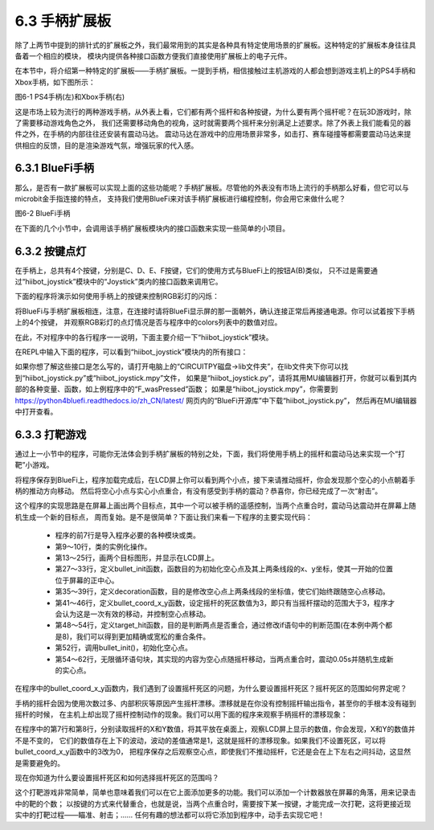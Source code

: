 ======================
6.3 手柄扩展板 
======================

除了上两节中提到的排针式的扩展板之外，我们最常用到的其实是各种具有特定使用场景的扩展板。这种特定的扩展板本身往往具备着一个相应的模块，
模块内提供各种接口函数方便我们直接使用扩展板上的电子元件。

在本节中，将介绍第一种特定的扩展板——手柄扩展板。一提到手柄，相信接触过主机游戏的人都会想到游戏主机上的PS4手柄和Xbox手柄，如下图所示：

.. image:: ../_static/images/c6/PS4_手柄(左)和Xbox_手柄(右).png
  :scale: 40%
  :align: center

图6-1 PS4手柄(左)和Xbox手柄(右)

这是市场上较为流行的两种游戏手柄，从外表上看，它们都有两个摇杆和各种按键，为什么要有两个摇杆呢？在玩3D游戏时，除了需要移动游戏角色之外，
我们还需要移动角色的视角，这时就需要两个摇杆来分别满足上述要求。除了外表上我们能看见的器件之外，在手柄的内部往往还安装有震动马达。
震动马达在游戏中的应用场景非常多，如击打、赛车碰撞等都需要震动马达来提供相应的反馈，目的是渲染游戏气氛，增强玩家的代入感。

6.3.1 BlueFi手柄
==================

那么，是否有一款扩展板可以实现上面的这些功能呢？手柄扩展板。尽管他的外表没有市场上流行的手柄那么好看，但它可以与microbit金手指连接的特点，
支持我们使用BlueFi来对该手柄扩展板进行编程控制，你会用它来做什么呢？

.. image:: ../_static/images/c6/BlueFi手柄.png
  :scale: 28%
  :align: center

图6-2 BlueFi手柄

在下面的几个小节中，会调用该手柄扩展板模块内的接口函数来实现一些简单的小项目。

6.3.2 按键点灯
==================

在手柄上，总共有4个按键，分别是C、D、E、F按键，它们的使用方式与BlueFi上的按钮A(B)类似，
只不过是需要通过“hiibot_joystick”模块中的“Joystick”类内的接口函数来调用它。

下面的程序将演示如何使用手柄上的按键来控制RGB彩灯的闪烁：

.. code-block::  C
  :linenos:

  import time
  from hiibot_joystick import Joystick
  from hiibot_bluefi.basedio import NeoPixel

  joy_button = Joystick()
  pixels = NeoPixel()
  pixels.brightness = 0.3
  colors = []

  while True:
      joy_button.Update()
      if joy_button.C_wasPressed:
          colors = [ (255,0,0), (0,0,0), (0,0,0), (0,0,0)]
      
      if joy_button.D_wasPressed:
          colors = [ (0,0,0), (0,255,0), (0,0,0), (0,0,0)]
            
      if joy_button.E_wasPressed:
          colors = [ (0,0,0), (0,0,0), (0,0,255), (0,0,0)]
            
      if joy_button.F_wasPressed:
          colors = [ (0,0,0), (0,0,0), (0,0,0), (255,255,255)]
            
      pixels.drawPattern(colors)
      time.sleep(0.2) 

将BlueFi与手柄扩展板相连，注意，在连接时请将BlueFi显示屏的那一面朝外，确认连接正常后再接通电源。你可以试着按下手柄上的4个按键，
并观察RGB彩灯的点灯情况是否与程序中的colors列表中的数值对应。

在此，不对程序中的各行程序一一说明，下面主要介绍一下“hiibot_joystick”模块。

在REPL中输入下面的程序，可以看到“hiibot_joystick”模块内的所有接口：

.. code-block::  C
  :linenos:

  >>> from hiibot_joystick import Joystick
  >>> joy = Joystick
  >>> joy = Joystick()
  >>> dir(joy)
  ['__class__', '__dict__', '__init__', '__module__', '__qualname__', 'C', '_p0', '_x', '_y', '_C', '_db_C', '_D', '_db_D', 
  '_E', '_db_E', '_F', '_db_F', '_vibration', 'Update', 'C_wasPressed', 'C_wasReleased', 'C_pressedFor', 'D', 'D_wasPressed', 
  'D_wasReleased', 'D_pressedFor', 'E', 'E_wasPressed', 'E_wasReleased', 'E_pressedFor', 'F', 'F_wasPressed', 'F_wasReleased', 
  'F_pressedFor', 'Vibration', '__mapxy', 'X', 'Y']

如果你想了解这些接口是怎么写的，请打开电脑上的“CIRCUITPY磁盘->lib文件夹”，在lib文件夹下你可以找到“hiibot_joystick.py”或“hiibot_joystick.mpy”文件，
如果是“hiibot_joystick.py”，请将其用MU编辑器打开，你就可以看到其内部的各种变量、函数，如上例程序中的“F_wasPressed”函数；
如果是“hiibot_joystick.mpy”，你需要到 https://python4bluefi.readthedocs.io/zh_CN/latest/ 网页内的“BlueFi开源库”中下载“hiibot_joystick.py”，
然后再在MU编辑器中打开查看。

6.3.3 打靶游戏
==================

通过上一小节中的程序，可能你无法体会到手柄扩展板的特别之处，下面，我们将使用手柄上的摇杆和震动马达来实现一个“打靶”小游戏。

.. code-block::  C
  :linenos:

  import time
  import displayio
  import random
  from hiibot_joystick import Joystick
  from adafruit_display_shapes.circle import Circle
  from adafruit_display_shapes.line import Line
  from hiibot_bluefi.screen import Screen

  screen = Screen()
  joy_button = Joystick()
  group = displayio.Group(max_size=4)

  bullet = Circle(0,0,10,fill=(0,0,0), outline=screen.RED)
  group.append(bullet)

  line_1 = Line(119, 0, 119, 40, color=screen.WHITE)
  group.append(line_1)

  line_2 = Line(10, 0, 50, 0, color=screen.WHITE)
  group.append(line_2)

  target = Circle(120,120,10,fill=(0,0,255), outline=screen.BLUE)
  group.append(target)

  screen.show(group)

  def bullet_init():
      bullet.x =  joy_button.X + 110
      bullet.y =  joy_button.Y + 110
      line_1.x = bullet.x + 10
      line_1.y = bullet.y - 10
      line_2.x = bullet.x - 10
      line_2.y = bullet.y + 10

  def decoration():
      line_1.x = bullet.x + 10
      line_1.y = bullet.y - 10
      line_2.x = bullet.x - 10
      line_2.y = bullet.y + 10

  def bullet_coord_x_y():
      if 3 < abs(bullet.x - (joy_button.X + 110)):
          bullet.x = joy_button.X + 110
      if 3 < abs(bullet.y - (joy_button.Y + 110)):
          bullet.y = joy_button.Y + 110
      decoration()

  def target_hit():
      if abs(bullet.x - target.x) < 8 and abs(bullet.y - target.y) < 8:
          return True

  bullet_init()

  while True:
      bullet_coord_x_y()
    
      if target_hit():
          joy_button.Vibration = 1
          time.sleep(0.05)
          target.x = random.randint(30,210)
          target.y = random.randint(30,210)
          joy_button.Vibration = 0

将程序保存到BlueFi上，程序加载完成后，在LCD屏上你可以看到两个小点，接下来请推动摇杆，你会发现那个空心的小点朝着手柄的推动方向移动。
然后将空心小点与实心小点重合，有没有感受到手柄的震动？恭喜你，你已经完成了一次“射击”。

这个程序的实现思路是在屏幕上画出两个目标点，其中一个可以被手柄的遥感控制，当两个点重合时，震动马达震动并在屏幕上随机生成一个新的目标点，
周而复始。是不是很简单？下面让我们来看一下程序的主要实现代码：

    * 程序的前7行是导入程序必要的各种模块或类。
    * 第9～10行，类的实例化操作。
    * 第13～25行，画两个目标图形，并显示在LCD屏上。
    * 第27～33行，定义bullet_init函数，函数目的为初始化空心点及其上两条线段的x、y坐标，使其一开始的位置位于屏幕的正中心。
    * 第35～39行，定义decoration函数，目的是修改空心点上两条线段的坐标值，使它们始终跟随空心点移动。
    * 第41～46行，定义bullet_coord_x_y函数，设定摇杆的死区数值为3，即只有当摇杆摆动的范围大于3，程序才会认为这是一次有效的移动，并控制空心点移动。
    * 第48～54行，定义target_hit函数，目的是判断两点是否重合，通过修改if语句中的判断范围(在本例中两个都是8)，我们可以得到更加精确或宽松的重合条件。
    * 第52行，调用bullet_init()，初始化空心点。
    * 第54～62行，无限循环语句块，其实现的内容为空心点随摇杆移动，当两点重合时，震动0.05s并随机生成新的实心点。

在程序中的bullet_coord_x_y函数内，我们遇到了设置摇杆死区的问题，为什么要设置摇杆死区？摇杆死区的范围如何界定呢？

手柄的摇杆会因为使用次数过多、内部积灰等原因产生摇杆漂移。漂移就是在你没有控制摇杆输出指令，甚至你的手根本没有碰到摇杆的时候，
在主机上却出现了摇杆控制动作的现象。我们可以用下面的程序来观察手柄摇杆的漂移现象：

.. code-block::  C
  :linenos:

  import time
  from hiibot_joystick import Joystick

  joy_button = Joystick()

  while True:
      print("X:{}".format(joy_button.X))
      print("Y:{}".format(joy_button.Y))
      time.sleep(1)

在程序中的第7行和第8行，分别读取摇杆的X和Y数值，将其平放在桌面上，观察LCD屏上显示的数值，你会发现，X和Y的数值并不是不变的，
它们的数值存在上下的波动，波动的差值通常是1，这就是摇杆的漂移现象。如果我们不设置死区，可以将bullet_coord_x_y函数中的3改为0，
把程序保存之后观察空心点，即使我们不推动摇杆，它还是会在上下左右之间抖动，这显然是需要避免的。

现在你知道为什么要设置摇杆死区和如何选择摇杆死区的范围吗？

这个打靶游戏非常简单，简单也意味着我们可以在它上面添加更多的功能。我们可以添加一个计数器放在屏幕的角落，用来记录击中的靶的个数；
以按键的方式来代替重合，也就是说，当两个点重合时，需要按下某一按键，才能完成一次打靶，这将更接近现实中的打靶过程——瞄准、射击；……
任何有趣的想法都可以将它添加到程序中，动手去实现它吧！
